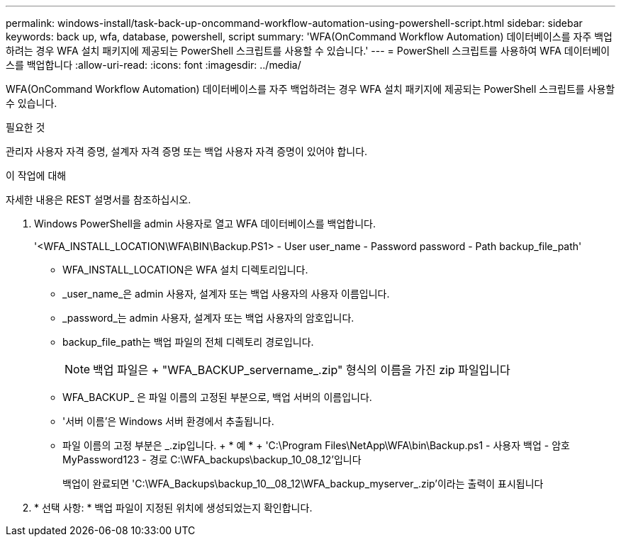 ---
permalink: windows-install/task-back-up-oncommand-workflow-automation-using-powershell-script.html 
sidebar: sidebar 
keywords: back up, wfa, database, powershell, script 
summary: 'WFA(OnCommand Workflow Automation) 데이터베이스를 자주 백업하려는 경우 WFA 설치 패키지에 제공되는 PowerShell 스크립트를 사용할 수 있습니다.' 
---
= PowerShell 스크립트를 사용하여 WFA 데이터베이스를 백업합니다
:allow-uri-read: 
:icons: font
:imagesdir: ../media/


[role="lead"]
WFA(OnCommand Workflow Automation) 데이터베이스를 자주 백업하려는 경우 WFA 설치 패키지에 제공되는 PowerShell 스크립트를 사용할 수 있습니다.

.필요한 것
관리자 사용자 자격 증명, 설계자 자격 증명 또는 백업 사용자 자격 증명이 있어야 합니다.

.이 작업에 대해
자세한 내용은 REST 설명서를 참조하십시오.

. Windows PowerShell을 admin 사용자로 열고 WFA 데이터베이스를 백업합니다.
+
'<WFA_INSTALL_LOCATION\WFA\BIN\Backup.PS1> - User user_name - Password password - Path backup_file_path'

+
** WFA_INSTALL_LOCATION은 WFA 설치 디렉토리입니다.
** _user_name_은 admin 사용자, 설계자 또는 백업 사용자의 사용자 이름입니다.
** _password_는 admin 사용자, 설계자 또는 백업 사용자의 암호입니다.
** backup_file_path는 백업 파일의 전체 디렉토리 경로입니다.
+

NOTE: 백업 파일은 + "WFA_BACKUP_servername_.zip" 형식의 이름을 가진 zip 파일입니다

** WFA_BACKUP_ 은 파일 이름의 고정된 부분으로, 백업 서버의 이름입니다.
** '서버 이름'은 Windows 서버 환경에서 추출됩니다.
** 파일 이름의 고정 부분은 _.zip입니다. + * 예 * + 'C:\Program Files\NetApp\WFA\bin\Backup.ps1 - 사용자 백업 - 암호 MyPassword123 - 경로 C:\WFA_backups\backup_10_08_12'입니다
+
백업이 완료되면 'C:\WFA_Backups\backup_10__08_12\WFA_backup_myserver_.zip'이라는 출력이 표시됩니다



. * 선택 사항: * 백업 파일이 지정된 위치에 생성되었는지 확인합니다.

